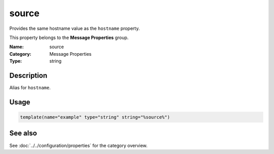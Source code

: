 .. _prop-message-source:
.. _properties.message.source:

source
======

.. index::
   single: properties; source
   single: source

.. summary-start

Provides the same hostname value as the ``hostname`` property.

.. summary-end

This property belongs to the **Message Properties** group.

:Name: source
:Category: Message Properties
:Type: string

Description
-----------
Alias for ``hostname``.

Usage
-----
.. _properties.message.source-usage:

.. code-block:: rsyslog

   template(name="example" type="string" string="%source%")

See also
--------
See :doc:`../../configuration/properties` for the category overview.
